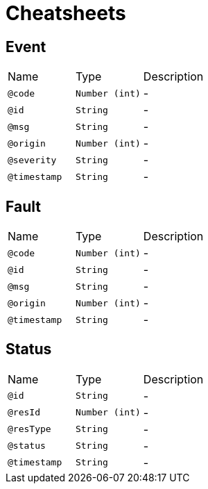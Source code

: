 = Cheatsheets

[[Event]]
== Event


[cols=">25%,25%,50%"]
[frame="topbot"]
|===
^|Name | Type ^| Description
|[[code]]`@code`|`Number (int)`|-
|[[id]]`@id`|`String`|-
|[[msg]]`@msg`|`String`|-
|[[origin]]`@origin`|`Number (int)`|-
|[[severity]]`@severity`|`String`|-
|[[timestamp]]`@timestamp`|`String`|-
|===

[[Fault]]
== Fault


[cols=">25%,25%,50%"]
[frame="topbot"]
|===
^|Name | Type ^| Description
|[[code]]`@code`|`Number (int)`|-
|[[id]]`@id`|`String`|-
|[[msg]]`@msg`|`String`|-
|[[origin]]`@origin`|`Number (int)`|-
|[[timestamp]]`@timestamp`|`String`|-
|===

[[Status]]
== Status


[cols=">25%,25%,50%"]
[frame="topbot"]
|===
^|Name | Type ^| Description
|[[id]]`@id`|`String`|-
|[[resId]]`@resId`|`Number (int)`|-
|[[resType]]`@resType`|`String`|-
|[[status]]`@status`|`String`|-
|[[timestamp]]`@timestamp`|`String`|-
|===

